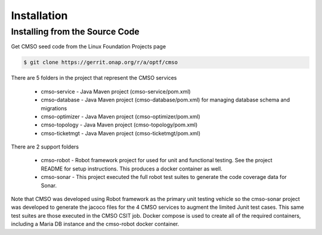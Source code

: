 .. This work is licensed under a Creative Commons Attribution 4.0 International License.

Installation
=============================================

Installing from the Source Code
------------------------------------
Get CMSO seed code from the Linux Foundation Projects page

.. code-block:: bash

    $ git clone https://gerrit.onap.org/r/a/optf/cmso

There are 5 folders in the project that represent the CMSO services

 * cmso-service - Java Maven project (cmso-service/pom.xml)
 * cmso-database - Java Maven project (cmso-database/pom.xml) for managing database schema and migrations
 * cmso-optimizer - Java Maven project (cmso-optimizer/pom.xml)
 * cmso-topology - Java Maven project (cmso-topology/pom.xml)
 * cmso-ticketmgt - Java Maven project (cmso-ticketmgt/pom.xml)

There are 2 support folders

 * cmso-robot - Robot framework project for used for unit and functional testing. See the project README for setup instructions. This produces a docker container as well. 
 * cmso-sonar - This project executed the full robot test suites to generate the code coverage data for Sonar.  

Note that CMSO was developed using Robot framework as the primary unit testing vehicle so the cmso-sonar project was developed to generate the jacoco files for the 4 CMSO services to augment the limited Junit test cases. This same test suites are those executed in the CMSO CSIT job. Docker compose is used to create all of the required containers, including a Maria DB instance and  the cmso-robot docker container. 
